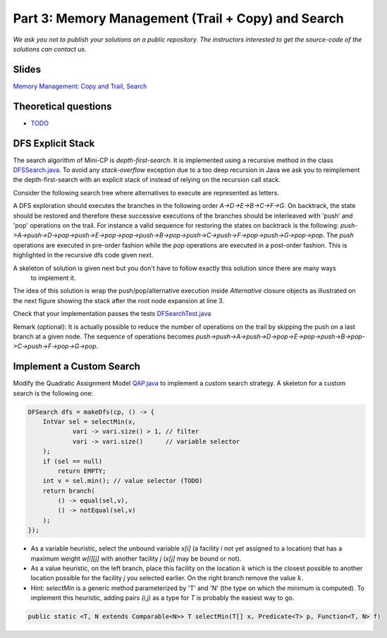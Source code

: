 *****************************************************************
Part 3: Memory Management (Trail + Copy) and Search
*****************************************************************

*We ask you not to publish your solutions on a public repository.
The instructors interested to get the source-code of
the solutions can contact us.*

Slides
======

`Memory Management: Copy and Trail, Search <https://www.icloud.com/keynote/0wmHrabdvZYKaDOBYv-wK09Wg#03-state-management-search>`_

Theoretical questions
=====================

* `TODO <https://inginious.org/course/minicp/domains>`_



DFS Explicit Stack
===================


The search algorithm of Mini-CP is *depth-first-search*.
It is implemented using a recursive method in the class
`DFSSearch.java <https://bitbucket.org/minicp/minicp/src/HEAD/src/main/java/minicp/search/DFSearch.java?at=master>`_.
To avoid any `stack-overflow` exception due to a too deep recursion in Java
we ask you to reimplement the depth-first-search with an explicit stack
of instead of relying on the recursion call stack.

Consider the following search tree where alternatives to execute are represented as letters.


.. image:: ../_static/dfs.svg
    :scale: 50
    :width: 250
    :alt: DFS


A DFS exploration should executes the branches in the following order `A->D->E->B->C->F->G`.
On backtrack, the state should be restored and therefore these successive executions of the branches
should be interleaved with 'push' and 'pop' operations on the trail.
For instance a valid sequence for restoring the states on backtrack is the following:
`push->A->push->D->pop->push->E->pop->pop->push->B->pop->push->C->push->F->pop->push->G->pop->pop`.
The `push` operations are executed in pre-order fashion while the `pop` operations are executed in a post-order fashion.
This is highlighted in the recursive dfs code given next.

.. code-block:: java
   :emphasize-lines: 10, 13, 19

        private void dfs(SearchStatistics statistics, Predicate<SearchStatistics> limit) {
            if (limit.stopSearch(statistics)) throw new StopSearchException();
            Procedure[] branches = branching.get();
            if (alternatives.length == 0) {
                statistics.nSolutions++;
                notifySolutionFound();
            }
            else {
                for (Procedure b : branches) {
                    state.push(); // pre-order
                    try {
                        statistics.nNodes++;
                        alt.call(); // call the alternative
                        dfs(statistics,limit);
                    } catch (InconsistencyException e) {
                        notifyFailure();
                        statistics.nFailures++;
                    }
                    state.pop(); // post-order
                }
            }
        }

A skeleton of solution is given next but you don't have to follow exactly this solution since there are many ways
    to implement it.

.. code-block:: java
   :emphasize-lines: 3

        private void dfs(SearchStatistics statistics, Predicate<SearchStatistics> limit) {
            Stack<Procedure> alternatives = new Stack<Procedure>();
            expandNode(alternatives,statistics); // root expension
            while (!alternatives.isEmpty()) {
                if (limit.stopSearch(statistics)) throw new StopSearchException();
                try {
                    alternatives.pop().call();
                } catch (InconsistencyException e) {
                    notifyFailure();
                    statistics.nFailures++;
                }
            }
        }
        private void expandNode(Stack<Procedure> alternatives, SearchStatistics statistics) {
           // TODO
        }


The idea of this solution is wrap the push/pop/alternative execution inside `Alternative` closure objects
as illustrated on the next figure showing the stack after the root node expansion at line 3.

.. image:: ../_static/stackalternatives.svg
    :scale: 50
    :width: 250
    :alt: DFS



Check that your implementation passes the tests `DFSearchTest.java <https://bitbucket.org/minicp/minicp/src/HEAD/src/test/java/minicp/search/DFSearchTest.java?at=master>`_


Remark (optional): It is actually possible to reduce the number of operations on the trail
by skipping the push on a last branch at a given node.
The sequence of operations becomes `push->push->A->push->D->pop->E->pop->push->B->pop->C->push->F->pop->G->pop`.


Implement a Custom Search
=================================

Modify the Quadratic Assignment Model `QAP.java <https://bitbucket.org/minicp/minicp/src/HEAD/src/main/java/minicp/examples/QAP.java?at=master>`_
to implement a custom search strategy. A skeleton for a custom search is the following one:


.. code-block:: java

        DFSearch dfs = makeDfs(cp, () -> {
            IntVar sel = selectMin(x,
                    vari -> vari.size() > 1, // filter
                    vari -> vari.size()      // variable selector
            );
            if (sel == null)
                return EMPTY;
            int v = sel.min(); // value selector (TODO)
            return branch(
                () -> equal(sel,v),
                () -> notEqual(sel,v)
            );
        });


* As a variable heuristic, select the unbound variable `x[i]` (a facility `i` not yet assigned to a location) that has a maximum weight `w[i][j]` with another facility `j` (`x[j]` may be bound or not).
* As a value heuristic, on the left branch, place this facility on the location :math:`k` which is the closest possible to another location possible for the facility `j` you selected earlier. On the right branch remove the value :math:`k`.
* Hint: `selectMin` is a generic method parameterized by 'T' and 'N' (the type on which the minimum is computed). To implement this heuristic, adding pairs `(i,j)` as a type for `T` is probably the easiest way to go.

.. code-block:: java

    public static <T, N extends Comparable<N>> T selectMin(T[] x, Predicate<T> p, Function<T, N> f)